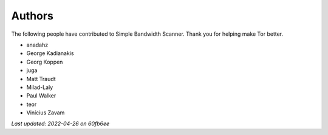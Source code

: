 Authors
=======

The following people have contributed to Simple Bandwidth Scanner. Thank
you for helping make Tor better.

* anadahz
* George Kadianakis
* Georg Koppen
* juga
* Matt Traudt
* Milad-Laly
* Paul Walker
* teor
* Vinícius Zavam

*Last updated: 2022-04-26 on 60fb6ee*
